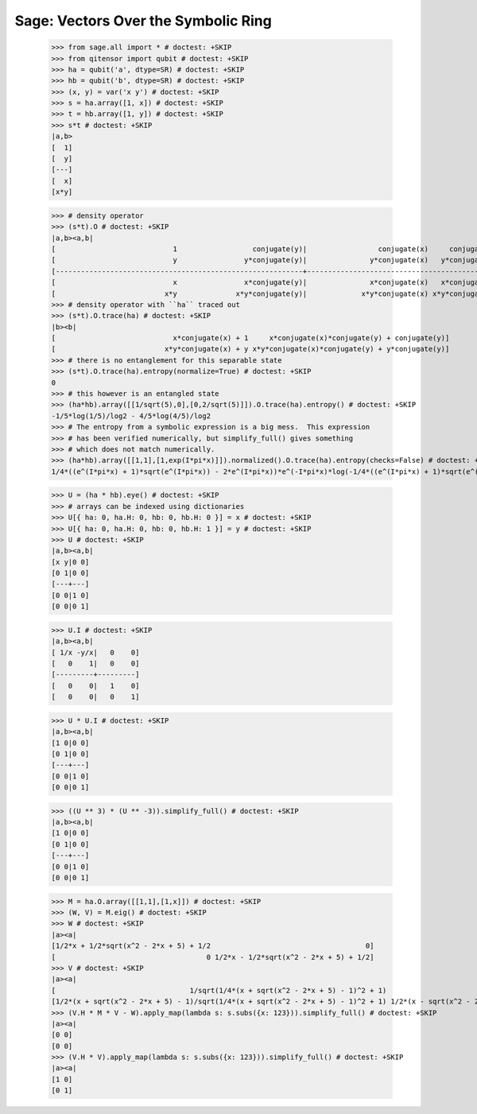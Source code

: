 Sage: Vectors Over the Symbolic Ring
====================================

    >>> from sage.all import * # doctest: +SKIP
    >>> from qitensor import qubit # doctest: +SKIP
    >>> ha = qubit('a', dtype=SR) # doctest: +SKIP
    >>> hb = qubit('b', dtype=SR) # doctest: +SKIP
    >>> (x, y) = var('x y') # doctest: +SKIP
    >>> s = ha.array([1, x]) # doctest: +SKIP
    >>> t = hb.array([1, y]) # doctest: +SKIP
    >>> s*t # doctest: +SKIP
    |a,b>
    [  1]
    [  y]
    [---]
    [  x]
    [x*y]

    >>> # density operator
    >>> (s*t).O # doctest: +SKIP
    |a,b><a,b|
    [                            1                  conjugate(y)|                 conjugate(x)     conjugate(x)*conjugate(y)]
    [                            y                y*conjugate(y)|               y*conjugate(x)   y*conjugate(x)*conjugate(y)]
    [-----------------------------------------------------------+-----------------------------------------------------------]
    [                            x                x*conjugate(y)|               x*conjugate(x)   x*conjugate(x)*conjugate(y)]
    [                          x*y              x*y*conjugate(y)|             x*y*conjugate(x) x*y*conjugate(x)*conjugate(y)]
    >>> # density operator with ``ha`` traced out
    >>> (s*t).O.trace(ha) # doctest: +SKIP
    |b><b|
    [                            x*conjugate(x) + 1     x*conjugate(x)*conjugate(y) + conjugate(y)]
    [                          x*y*conjugate(x) + y x*y*conjugate(x)*conjugate(y) + y*conjugate(y)]
    >>> # there is no entanglement for this separable state
    >>> (s*t).O.trace(ha).entropy(normalize=True) # doctest: +SKIP
    0
    >>> # this however is an entangled state
    >>> (ha*hb).array([[1/sqrt(5),0],[0,2/sqrt(5)]]).O.trace(ha).entropy() # doctest: +SKIP
    -1/5*log(1/5)/log2 - 4/5*log(4/5)/log2
    >>> # The entropy from a symbolic expression is a big mess.  This expression
    >>> # has been verified numerically, but simplify_full() gives something
    >>> # which does not match numerically.
    >>> (ha*hb).array([[1,1],[1,exp(I*pi*x)]]).normalized().O.trace(ha).entropy(checks=False) # doctest: +SKIP
    1/4*((e^(I*pi*x) + 1)*sqrt(e^(I*pi*x)) - 2*e^(I*pi*x))*e^(-I*pi*x)*log(-1/4*((e^(I*pi*x) + 1)*sqrt(e^(I*pi*x)) - 2*e^(I*pi*x))*e^(-I*pi*x))/log2 - 1/4*((e^(I*pi*x) + 1)*sqrt(e^(I*pi*x)) + 2*e^(I*pi*x))*e^(-I*pi*x)*log(1/4*((e^(I*pi*x) + 1)*sqrt(e^(I*pi*x)) + 2*e^(I*pi*x))*e^(-I*pi*x))/log2

    >>> U = (ha * hb).eye() # doctest: +SKIP
    >>> # arrays can be indexed using dictionaries
    >>> U[{ ha: 0, ha.H: 0, hb: 0, hb.H: 0 }] = x # doctest: +SKIP
    >>> U[{ ha: 0, ha.H: 0, hb: 0, hb.H: 1 }] = y # doctest: +SKIP
    >>> U # doctest: +SKIP
    |a,b><a,b|
    [x y|0 0]
    [0 1|0 0]
    [---+---]
    [0 0|1 0]
    [0 0|0 1]

    >>> U.I # doctest: +SKIP
    |a,b><a,b|
    [ 1/x -y/x|   0    0]
    [   0    1|   0    0]
    [---------+---------]
    [   0    0|   1    0]
    [   0    0|   0    1]

    >>> U * U.I # doctest: +SKIP
    |a,b><a,b|
    [1 0|0 0]
    [0 1|0 0]
    [---+---]
    [0 0|1 0]
    [0 0|0 1]

    >>> ((U ** 3) * (U ** -3)).simplify_full() # doctest: +SKIP
    |a,b><a,b|
    [1 0|0 0]
    [0 1|0 0]
    [---+---]
    [0 0|1 0]
    [0 0|0 1]

    >>> M = ha.O.array([[1,1],[1,x]]) # doctest: +SKIP
    >>> (W, V) = M.eig() # doctest: +SKIP
    >>> W # doctest: +SKIP
    |a><a|
    [1/2*x + 1/2*sqrt(x^2 - 2*x + 5) + 1/2                                     0]
    [                                    0 1/2*x - 1/2*sqrt(x^2 - 2*x + 5) + 1/2]
    >>> V # doctest: +SKIP
    |a><a|
    [                                1/sqrt(1/4*(x + sqrt(x^2 - 2*x + 5) - 1)^2 + 1)                                 1/sqrt(1/4*(x - sqrt(x^2 - 2*x + 5) - 1)^2 + 1)]
    [1/2*(x + sqrt(x^2 - 2*x + 5) - 1)/sqrt(1/4*(x + sqrt(x^2 - 2*x + 5) - 1)^2 + 1) 1/2*(x - sqrt(x^2 - 2*x + 5) - 1)/sqrt(1/4*(x - sqrt(x^2 - 2*x + 5) - 1)^2 + 1)]
    >>> (V.H * M * V - W).apply_map(lambda s: s.subs({x: 123})).simplify_full() # doctest: +SKIP
    |a><a|
    [0 0]
    [0 0]
    >>> (V.H * V).apply_map(lambda s: s.subs({x: 123})).simplify_full() # doctest: +SKIP
    |a><a|
    [1 0]
    [0 1]
